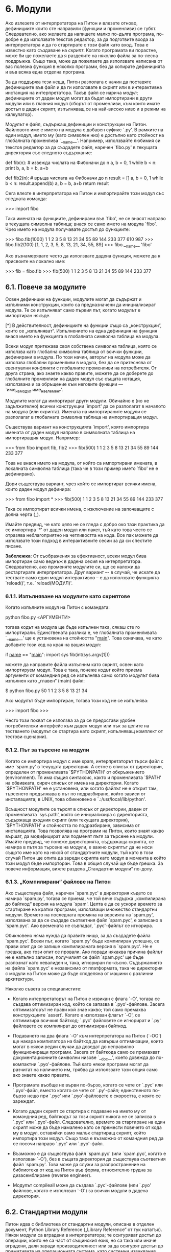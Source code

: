 * 6. Модули

  Ако излезете от интерпретатора на Питон и влезете отново,
  дефинициите които сте направили (функции и променливи) се губят.
  Следователно, ако желаете да напишете малко по-дълга програма,
  по-добре е да използвате текстов редактор, за да подготвите входа за
  интерпретатора и да го стартирате с този файл като вход.  Това е
  известно като създаване на /скрипт/.  Когато програмата ви порастне,
  може би ще пожелаете да я разделите на няколко файла за по-лесна
  поддръжка.  Също така, може да пожелаете да използвате написана от
  вас полезна функция в няколко програми, без да копирате дефиницията
  и във всяка една отделна програма.

  За да поддържа тези неща, Питон разполага с начин да поставяте
  дефинициите във файл и да ги използвате в скрипт или в интерактивна
  инстанция на интерпретатора.  Такъв файл се нарича /модул/;
  дефинициите от даден модул могат да бъдат импортирани в други модули
  или в главния модул (сборът от променливи, към които имате достъп в
  даден скрипт, изпълняващ се на най-високо ниво и в режим на
  калкулатор).


  Модулът е файл, съдържащ дефиниции и конструкции на Питон.
  Файловото име е името на модула с добавен суфикс `.py'.  В рамките
  на един модул, името му (като символен низ) е достъпно като стойност
  на глобалната променлива `__name__'.  Например, използвайте любимия
  си текстов редактор за да създадете файл, наречен `fibo.py' в
  текущата директория със следното съдържание:

      # Модул за числата на Фибоначи

      def fib(n):    # извежда числата на Фибоначи до n
          a, b = 0, 1
          while b < n:
              print b,
              a, b = b, a+b

      def fib2(n): # връща числата на Фибоначи до n
          result = []
          a, b = 0, 1
          while b < n:
              result.append(b)
              a, b = b, a+b
          return result

  Сега влезте в интерпретатора на Питон и импортирайте този модул със
  следната команда:

      >>> import fibo

  Така имената на функциите, дефинирани във `fibo', не се внасят
  направо в текущата символна таблица; внася се само името на модула
  `fibo'.  Чрез името на модула получавате достъп до функциите:

      >>> fibo.fib(1000)
      1 1 2 3 5 8 13 21 34 55 89 144 233 377 610 987
      >>> fibo.fib2(100)
      [1, 1, 2, 3, 5, 8, 13, 21, 34, 55, 89]
      >>> fibo.__name__
      'fibo'

  Ако възнамерявате често да използвате дадена функция, можете да я
  присвоите на локално име:

      >>> fib = fibo.fib
      >>> fib(500)
      1 1 2 3 5 8 13 21 34 55 89 144 233 377

** 6.1. Повече за модулите
   
   Освен дефиниции на функции, модулите могат да съдържат и изпълними
   конструкции, които са предназначени да инициализират модула.  Те се
   изпълняват само първия път, когато модулът е импортиран някъде.

   [*] В действителност, дефинициите на функции също са „конструкции“,
      които се „изпълняват“.  Изпълнението на една дефиниция на
      функция внася името на функцията в глобалната символна таблица
      на модула.

   Всеки модул притежава своя собствена символна таблица, която се
   използва като глобална символна таблица от всички функции,
   дефинирани в модула.  По този начин, авторът на модула може да
   използва глобални променливи в модула, без да се притеснява от
   евентуални конфликти с глобалните променливи на потребителя.  От
   друга страна, ако знаете какво правите, можете да се доберете до
   глобалните променливи на даден модул със същата нотация, използвана
   и за обръщение към неговите функции —
   `име_на_модул.име_на_елемент'.

   Модулите могат да импортират други модули.  Обичайно е (но не
   задължително) всички конструкции `import' да се разполагат в
   началото на модула (или скрипта).  Имената на импортираните модули
   се разполагат в глобалната символна таблица на импортиращия модул.

   Съществува вариант на конструкцията `import', която импортира
   имената от даден модул направо в символната таблица на импортиращия
   модул.  Например:

       >>> from fibo import fib, fib2
       >>> fib(500)
       1 1 2 3 5 8 13 21 34 55 89 144 233 377

   Това не внася името на модула, от който са импортирани имената, в
   локалната символна таблица (така че в този пример името `fibo' не е
   дефинирано).

   Дори съществува вариант, чрез който се импортират всички имена,
   които даден модул дефинира:

       >>> from fibo import *
       >>> fib(500)
       1 1 2 3 5 8 13 21 34 55 89 144 233 377

   Така се импортират всички имена, с изключение на започващите с
   долна черта (_).

   Имайте предвид, че като цяло не се гледа с добро око тази практика
   да се импортира `*' от даден модул или пакет, тъй като това често
   се отразява неблагоприятно на четливостта на кода.  Все пак можете
   да използвате този подход в интерактивните сесии за да си спестите
   писане.

   *Забележка*: От съображения за ефективност, всеки модул бива
                импортиран само веднъж в дадена сесия на
                интерпретатора.  Следователно, ако променяте модулите
                си, ще се наложи да рестартирате интерпретатора.  Друг
                вариант –- в случай, че искате да тествате само един
                модул интерактивно -- е да използвате функцията
                `reload()', т.е. `reload(МОДУЛ)'.

*** 6.1.1. Изпълняване на модулите като скриптове

    Когато изпълните модул на Питон с командата:

        python fibo.py <АРГУМЕНТИ>

    тогава кодът на модула ще бъде изпълнен така, сякаш сте го
    импортирали.  Единствената разлика е, че глобалната променливата
    `__name__' ще е установена на стойността "__main__".  Това
    означава, че като добавите този код на края на вашия модул:

        if __name__ == "__main__":
            import sys
            fib(int(sys.argv[1]))

    можете да направите файла изпълним като скрипт, освен като
    импортируем модул.  Това е така, понеже кодът който приема
    аргументи от командния ред се изпълнява само когато модулът бива
    изпълнен като „главен“ (main) файл:

        $ python fibo.py 50
        1 1 2 3 5 8 13 21 34

    Ако модулът бъде импортиран, тогава този код не се изпълнява:

        >>> import fibo
        >>>

    Често този похват се използва за да се предостави удобен
    потребителски интерфейс към даден модул или пък за целите на
    тестването (модулът се стартира като скрипт, изпълняващ комплект
    от тестови сценарии).

*** 6.1.2. Път за търсене на модули

    Когато се импортира модул с име spam, интерпретаторът търси файл с
    име `spam.py' в текущата директория.  А сетне в списък от
    директории, определен от променливата `$PYTHONPATH' от
    обкръжението (environment).  Тя има същия синтаксис, както и
    променливата `$PATH' на обвивката, сиреч списък от имена на
    директории.  Когато `$PYTHONPATH' не е установена, или когато
    файлът не е открит там, търсенето продължава в път по
    подразбиране, който зависи от инсталацията; в UNIX, това
    обикновено е `.:/usr/local/lib/python'.

    Всъщност модулите се търсят в списък от директории, даден от
    променливата `sys.path', която се инициализира с директорията,
    съдържаща входния скрипт (или текущата директория), `$PYTHONPATH'
    и стойността по подразбиране, зависима от инсталацията.  Това
    позволява на програми на Питон, които знаят какво вършат, да
    модифицират или подменят пътя за търсене на модули.  Имайте
    предвид, че понеже директорията, съдържаща скрипта, се намира в
    пътя за търсене на модули, е важно скриптът да не носи същото име
    като на някой от стандартните модули, тъй като в този случай Питон
    ще опита да зареди скрипта като модул в момента в който този модул
    бъде импорторан.  Това в общия случай ще бъде грешка.  За повече
    информация, вижте раздела „Стандартни модули“ по-долу.

*** 6.1.3. „Компилирани“ файлове на Питон

    Ако съществува файл, наречен `spam.pyc' в директория където се
    намира `spam.py', тогава се приема, че той вече съдържа
    „компилирана до байткод“ версия на модула `spam'.  Целта е да се
    ускори времето за стартиране на кратки програми, използващи
    множество стандартни модули.  Времето на последната промяна на
    версията на `spam.py', използвана за да се създаде съответния файл
    `spam.pyc', е записано в `spam.pyc'.  Ако времената не съвпадат,
    `.pyc'-файлът се игнорира.

    Обикновено няма нужда да правите нищо, за да създадете файла
    `spam.pyc'.  Всеки път, когато `spam.py' бъде компилиран успешно,
    се прави опит да се запише компилираната версия в `spam.pyc'.  Не
    е грешка, ако този опит се провали.  Ако поради някаква причина
    файлът не е напълно записан, получилият се файл `spam.pyc' ще бъде
    разпознат като невалиден и, така, игнориран по-късно.
    Съдържанието на файла `spam.pyc' е независимо от платформата, така
    че директория с модули на Питон може да бъде споделяна от машини с
    различни архитектури.

    Няколко съвета за специалистите:

    - Когато интерпретаторът на Питон е извикан с флага `-O', тогава
      се създава оптимизиран код, който се запазва в `.pyo'-файлове.
      Засега оптимизаторът не прави кой знае какво; той само премахва
      конструкциите `assert'.  Когато е използван флагът `-O', се
      оптимизира всичкия байткод; `.pyc' файловете се игнорират и
      `.py' файловете се компилират до оптимизиран байткод.

    - Подаването на два флага `-O' към интерпретатора на Питон (`-OO')
      ще накара компилатора на байткод да извърши оптимизации, които
      могат в някои редки случаи да доведат до неправилно
      функциониращи програми.  Засега от байткода само се премахват
      документационните символни низове `__doc__', което довежда до
      по-компактни `.pyo'-файлове.  Тъй като някои програми могат да
      разчитат на наличието им, трябва да използвате тази опция само
      ако знаете какво правите.

    - Програмата въобще не върви по-бързо, когато се чете от `.pyc'
      или `.pyo'-файл, вместо когато се чете от `.py'-файл;
      единственото по-бързо нещо при `.pyc' или `.pyo'-файловете е
      скоростта, с която се зареждат.

    - Когато даден скрипт се стартира с подаване на името му от
      командния ред, байткодът за този скрипт никога не се записва в
      `.pyc' или `.pyo'-файл.  Следователно, времето за стартиране на
      един скрипт може да бъде намалено като се премести повечето от
      кода му в модул, оставяйки само малък стартиращ скрипт, който
      импортира този модул.  Също така е възможно от командния ред да
      се посочи направо `.pyc' или `.pyo'-файл.

    - Възможно е да съществува файл `spam.pyc' (или `spam.pyo', когато
      е използван `-O'), без в същата директория да съществува
      съответния файл `spam.py'.  Това може да служи за
      разпространение на библиотека от код на Питон във форма,
      относително трудна за дизасемблиране (reverse engineer).

    - Модулът compileall може да създава `.pyc'-файлове (или `.pyo'
      файлове, когато е използван `-O') за всички модули в дадена
      директория.

** 6.2. Стандартни модули

  Питон идва с библиотека от стандартни модули, описана в отделен
  документ, Python Library Reference („Library Reference“ от тук
  нататък).  Някои модули са вградени в интерпретатора; те осигуряват
  достъп до операции, които не са част от същинския език, но са така
  или иначе вградени, дали заради производителност или за да осигурят
  достъп до примитивите на операционната система, като системни
  извиквания, например.  Множеството от такива модули е въпрос на
  конфигурационен избор. Например, модулът `winreg' се обезпечава само
  върху системите Windows.  Един особен модул заслужава малко повече
  внимание: `sys', който е вграден във всеки интерпретатор на Питон.
  Променливите `sys.ps1' и `sys.ps2' дефинират символните низове,
  използвани като вторични и първични промптове:

      >>> import sys
      >>> sys.ps1
      '>>> '
      >>> sys.ps2
      '... '
      >>> sys.ps1 = 'C> '
      C> print 'Блях!'
      Блях!
      C>

  Тези две променливи са дефинирани само ако интерпретаторът е в
  интерактивен режим.

  Променливата `sys.path' е списък от символни низове, който определя
  пътя за търсене на модули от интерпретатора.  Той се инициализира с
  пътя по подразбиране, взет от променливата `$PYTHONPATH' на
  обкръжението, или от вградена стойност по подразбиране, в случай, че
  `$PYTHONPATH' не е дефинирана.  Можете да я променяте посредством
  обикновените операции върху списък, например:

      >>> import sys
      >>> sys.path.append('/ufs/guido/lib/python')

** 6.3. Функцията `dir()'

   Вградената функция dir() се използва, за да се открие какви имена
   са дефинирани от даден модул.  Тя връща сортиран списък от символни
   низове.

       >>> import fibo, sys
       >>> dir(fibo)
       ['__name__', 'fib', 'fib2']
       >>> dir(sys)
       ['__displayhook__', '__doc__', '__excepthook__', '__name__', '__stderr__',
        '__stdin__', '__stdout__', '_getframe', 'api_version', 'argv',
        'builtin_module_names', 'byteorder', 'callstats', 'copyright',
        'displayhook', 'exc_clear', 'exc_info', 'exc_type', 'excepthook',
        'exec_prefix', 'executable', 'exit', 'getdefaultencoding', 'getdlopenflags',
        'getrecursionlimit', 'getrefcount', 'hexversion', 'maxint', 'maxunicode',
        'meta_path', 'modules', 'path', 'path_hooks', 'path_importer_cache',
        'platform', 'prefix', 'ps1', 'ps2', 'setcheckinterval', 'setdlopenflags',
        'setprofile', 'setrecursionlimit', 'settrace', 'stderr', 'stdin', 'stdout',
        'version', 'version_info', 'warnoptions']

   Извикана без аргументи, `dir()' връща списък на имената, които
   понастоящем сте дефинирали:

       >>> a = [1, 2, 3, 4, 5]
       >>> import fibo
       >>> fib = fibo.fib
       >>> dir()
       ['__builtins__', '__doc__', '__file__', '__name__', 'a', 'fib', 'fibo', 'sys']

   Забележете, че функцията връща списък на всички видове имена:
   променливи, модули, функции, и прочие.

   Функцията `dir()' не връща списък на имената на вградените функции
   и променливи.  Ако желаете техния списък, те са дефинирани в
   стандартния модул `__builtin__':

       >>> import __builtin__
       >>> dir(__builtin__)
       ['ArithmeticError', 'AssertionError', 'AttributeError', 'DeprecationWarning',
        'EOFError', 'Ellipsis', 'EnvironmentError', 'Exception', 'False',
        'FloatingPointError', 'FutureWarning', 'IOError', 'ImportError',
        'IndentationError', 'IndexError', 'KeyError', 'KeyboardInterrupt',
        'LookupError', 'MemoryError', 'NameError', 'None', 'NotImplemented',
        'NotImplementedError', 'OSError', 'OverflowError',
        'PendingDeprecationWarning', 'ReferenceError', 'RuntimeError',
        'RuntimeWarning', 'StandardError', 'StopIteration', 'SyntaxError',
        'SyntaxWarning', 'SystemError', 'SystemExit', 'TabError', 'True',
        'TypeError', 'UnboundLocalError', 'UnicodeDecodeError',
        'UnicodeEncodeError', 'UnicodeError', 'UnicodeTranslateError',
        'UserWarning', 'ValueError', 'Warning', 'WindowsError',
        'ZeroDivisionError', '_', '__debug__', '__doc__', '__import__',
        '__name__', 'abs', 'apply', 'basestring', 'bool', 'buffer',
        'callable', 'chr', 'classmethod', 'cmp', 'coerce', 'compile',
        'complex', 'copyright', 'credits', 'delattr', 'dict', 'dir', 'divmod',
        'enumerate', 'eval', 'execfile', 'exit', 'file', 'filter', 'float',
        'frozenset', 'getattr', 'globals', 'hasattr', 'hash', 'help', 'hex',
        'id', 'input', 'int', 'intern', 'isinstance', 'issubclass', 'iter',
        'len', 'license', 'list', 'locals', 'long', 'map', 'max', 'min',
        'object', 'oct', 'open', 'ord', 'pow', 'property', 'quit', 'range',
        'raw_input', 'reduce', 'reload', 'repr', 'reversed', 'round', 'set',
        'setattr', 'slice', 'sorted', 'staticmethod', 'str', 'sum', 'super',
        'tuple', 'type', 'unichr', 'unicode', 'vars', 'xrange', 'zip']

** 6.4. Пакети

   Пакетите са начинът на Питон за структуриране на имената на
   модулите, използвайки „точкувани имена на модули“.  Например, името
   на модул `A.B' обозначава подмодул с име `B' в пакет с име `A'.
   Точно както използването на модули предпазва авторите на различни
   модули от безпокойството помежду им относно имената на глобалните
   променливи, така използването на точкувани имена на модули
   предпазва авторите на многомодулни пакети като NumPy или Python
   Imaging Library от безпокойството помежду им относно имената на
   модулите.

   Да предположим, че искате да проектирате колекция от модули
   (“пакет”) за обща обработка на звукови файлове и звукови данни.
   Съществуват много различни звукови файлови формати (обикновено
   разпознавани по разширението им, например `.wav', `.aiff', `.au'),
   така че може да се наложи да създадете и поддържате растяща
   колекция от модули за конвертиране между разнообразните файлови
   формати.  Също така, съществуват много различни операции, които
   може би ще желаете да изпълнявате върху звуковите данни (например
   миксиране, добавяне на ехо, прилагане на еквалайзерна функция,
   създаване на изкуствен стерео-ефект), така че като добавка ще
   пишете безкраен поток от модули за прилагане на тези операции.  Ето
   една възможна структура на Вашия пакет (изразен в термините на
   йерархична файлова система):

   sound/                       Пакет от най-високо ниво
      __init__.py               Инициализация на звуковия пакет
      formats/                  Подпакет за конвертиране на файлови формати
              __init__.py
              wavread.py
              wavwrite.py
              aiffread.py
              aiffwrite.py
              auread.py
              auwrite.py
              ...
      effects/                  Подпакет за звукови ефекти
              __init__.py
              echo.py
              surround.py
              reverse.py
              ...
      filters/                  Подпакет за филтри
              __init__.py
              equalizer.py
              vocoder.py
              karaoke.py
              ...

   Когато импортирате пакета, Питон преглежда директориите, посочени в
   `sys.path', търсейки поддиректорията на пакета.

   Файловете `__init__.py' са необходими за да накарат Питон да се
   отнася към директориите като съдържащи пакети.  Това е направено за
   да се предотвратят случите, когато директории с общоприето име,
   например `string', случайно скриват валидни модули, които се
   появяват по-късно в пътя за търсене на модули.  В най-простия
   случай, `__init__.py' може да бъде просто празен файл, но той може
   и да изпълнява инициализиращ код за пакета, или да установява
   променливата `__all__', описана по-долу.

   Потребителите на пакета могат да импортират отделни модули от
   пакета, например:

       import sound.effects.echo

   Така се зарежда подмодула sound.effects.echo.  Към него трябва да
   се обръщате с пълното му име.

       sound.effects.echo.echofilter(input, output, delay=0.7, atten=4)
   
   Друг начин за импортиране на този подмодул е:

       from sound.effects import echo

   Зареден по този начин, подмодулът `echo' е достъпен без префикса на
   пакета му, така че може да бъде използван както следва:

       echo.echofilter(input, output, delay=0.7, atten=4)

   Още един вариант пък е да импортираме на желаната функция или
   променлива непосредствено:

       from sound.effects.echo import echofilter

   Още веднъж, така се зарежда подмодула `echo', но по такъв начин, че
   неговата функция `echofilter()' е непосредствено достъпна:

       echofilter(input, output, delay=0.7, atten=4)

   Забележете, че когато се използва `from ПАКЕТ import ЕЛЕМЕНТ',
   елементът може да бъде или подмодул (или подпакет) на пакета, или
   някакво друго дефинирано в пакета име, като функция, клас или
   променлива.  Конструкцията `import' първо проверява дали елемента е
   дефиниран в пакета; ако не е, приема, че е модул и пробва да го
   зареди.  Ако не успее да го открие, се предизвиква изключението
   `ImportError'.

   Обратно, когато се използва синтаксис подобен на `import
   ЕЛЕМЕНТ.ПОДЕЛЕМЕНТ.ПОДПОДЕЛЕМЕНТ', всеки елемент, освен последния,
   трябва да бъде пакет.  Последният елемент може да бъде модул или
   пакет, но не може да бъде клас, функция или променлива, дефинирани
   в предходния елемент.

*** 6.4.1. Импортиране на * от пакет

    Какво се случва, когато потребителят напише `from sound.effects
    import *'?  В идеалния случай, бихме се надявали, че така по
    някакъв начин се излиза във файловата система, откриват се
    наличните в пакета модули, и всички те се импортират.  Това би
    могло да отнеме много време и импортирането на подмодулите може да
    донесе странични ефекти, които би трябвало да се случат само
    когато подмодулът е импортиран изрично.

    Единственото решение е авторът на пакета да даде изричен индекс на
    пакета.  Конструкцията `import' използва следната конвенция: ако
    кодът във файла `__init__.py' на даден пакет дефинира списък с име
    `__all__', се приема че той представлява списък с имената на
    модулите, които трябва да бъдат импортирани, когато се срещне
    `from ПАКЕТ import *'.  Авторът на пакета носи отговорността да
    държи този списък актуален, когато се издава нова версия на
    пакета.  Авторите на пакети могат също така да решат, че няма да
    поддържат този списък, ако не виждат смисъл за импротиране на * от
    техния пакет.  Например, файлът `sounds/effects/__init__.py' би
    могъл да съдържа следния код:

        __all__ = ["echo", "surround", "reverse"]

    Това би означавало, че `from sound.effects import *' би импортирал
    трите посочени подмодула от пакета `sound'.

    Ако `__all__' не е дефиниран, операторът `from sound.effects
    import *' /не/ импортира всички подмодули на пакета sound.effects
    в текущото пространство на имената (namespace); той само осигурява
    импортирането на пакета `sound.effects' (стартирайки неговия
    инициализиращ код, `__init__.py', ако е възможно) и после
    импортира имената, които са дефинирани в пакета.  Това включва
    всички имена, дефинирани (както и всички изрично заредени
    подмодули) от `__init__.py'.  Също така, това включва всякакви
    подмодули на пакета, които са били изрично заредени от предишни
    импортиращи оператори.  Да разгледаме следния код:

        import sound.effects.echo
        import sound.effects.surround
        from sound.effects import *

    В този пример, модулите `echo' и `surround' се импортират в
    текущото пространство на имената, защото са дефинирани в пакета
    `sound.effects' по времето, когато се изпълнява конструкцията
    `from...import'.  (Това работи и когато е дефинирана `__all__'.)

    Въпреки, че когато използвате `import *' някои модули са
    проектирани да експортират само имена, които следват определени
    правила, все пак импортирането на * се счита за лоша практика в
    производствен код.

    Помнете, че няма нищо лошо в това да използвате `from ПАКЕТ import
    КОНКРЕТЕН_ПОДМОДУЛ'!  В действителност това е препоръчителният
    запис, освен ако импортиращият модул не трябва да използва
    подмодули със същото име, но от други пакети.

*** 6.4.2. Вътрешнопакетни обръщения

    Подмодулите често имат нужда да се обръщат един към друг.
    Например, модулът `surround' може да използва модула `echo'.  В
    действителност, подобни обръщения са толкова обичайни, че
    конструкцията `import' първо търси в съдържащия пакет, преди да
    прегледа стандартния път за търсене.  Така, модулът `surround'
    може просто да използва `import echo' или `from echo import
    echofilter'.  Ако импортираният модул не е открит в текущия пакет
    (пакетът, на който текущия модул е подмодул), конструкцията
    `import' търси за модул с даденото име от най-високо ниво.

    Когато пакетите са структурирани в подпакети (както пакетът
    `sound' в нашия пример), можете да използвате абсолютното име на
    подпакета.  Например, ако модулът `sound.filters.vocoder' трябва
    да използва модула `echo' от пакета `sound.effects', той може да
    използва `from sound.effects import echo'.

    От Питон 2.5 нататък, в добавка към имплицитните относителни
    импорти, описани по-горе, можете да пишете и експлицитни релативни
    импорти чрез формата на конструкцията `import' `from МОДУЛ import
    ИМЕ'.  Тези експлицитни относителни импорти използват водещи точки
    за да означат текущия или родителския пакет, спрямо който се
    отнася относителния импорт.  От модула `surround', например,
    можете да използвате:

    from . import echo
    from .. import formats
    from ..filters import equalizer

    Имайте предвид, че както експлицитните, така и имплицитните
    относителни импорти се основават на името на текущия модул.  Тъй
    като името на главния модул е винаги `"__main__"', модулите
    предназначени да бъдат използвани като главни модули в дадено
    приложение на Питон следва винаги да използват абсолютни импорти.

*** 6.4.3. Пакети в няколко директории

    Пакетите поддържат още един специален атрибут –– `__path'.  Той се
    инициализира като списък, съдържащ името на директорията, в която
    стои файла `__init__.py' на текущия пакет.  Тази инициализация се
    случва още преди кодът в този файл да бъде изпълнен.  Променливата
    `__path' може да бъде променяна.  Промяната ѝ се отразява върху
    всяко следващо търсене за модули и подпакети, съдържащи се в този
    пакет.

    Макар че обикновено тази възможност не е необходима, тя може да
    бъде използвана за да се разшири набора от модули, намиращи се в
    даден пакет.
